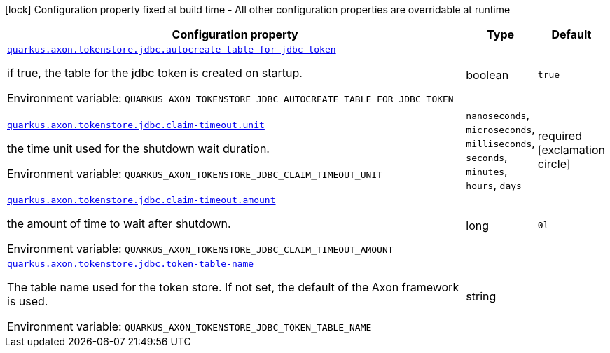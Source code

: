 [.configuration-legend]
icon:lock[title=Fixed at build time] Configuration property fixed at build time - All other configuration properties are overridable at runtime
[.configuration-reference.searchable, cols="80,.^10,.^10"]
|===

h|[.header-title]##Configuration property##
h|Type
h|Default

a| [[quarkus-axon-tokenstore-jdbc_quarkus-axon-tokenstore-jdbc-autocreate-table-for-jdbc-token]] [.property-path]##link:#quarkus-axon-tokenstore-jdbc_quarkus-axon-tokenstore-jdbc-autocreate-table-for-jdbc-token[`quarkus.axon.tokenstore.jdbc.autocreate-table-for-jdbc-token`]##
ifdef::add-copy-button-to-config-props[]
config_property_copy_button:+++quarkus.axon.tokenstore.jdbc.autocreate-table-for-jdbc-token+++[]
endif::add-copy-button-to-config-props[]


[.description]
--
if true, the table for the jdbc token is created on startup.


ifdef::add-copy-button-to-env-var[]
Environment variable: env_var_with_copy_button:+++QUARKUS_AXON_TOKENSTORE_JDBC_AUTOCREATE_TABLE_FOR_JDBC_TOKEN+++[]
endif::add-copy-button-to-env-var[]
ifndef::add-copy-button-to-env-var[]
Environment variable: `+++QUARKUS_AXON_TOKENSTORE_JDBC_AUTOCREATE_TABLE_FOR_JDBC_TOKEN+++`
endif::add-copy-button-to-env-var[]
--
|boolean
|`true`

a| [[quarkus-axon-tokenstore-jdbc_quarkus-axon-tokenstore-jdbc-claim-timeout-unit]] [.property-path]##link:#quarkus-axon-tokenstore-jdbc_quarkus-axon-tokenstore-jdbc-claim-timeout-unit[`quarkus.axon.tokenstore.jdbc.claim-timeout.unit`]##
ifdef::add-copy-button-to-config-props[]
config_property_copy_button:+++quarkus.axon.tokenstore.jdbc.claim-timeout.unit+++[]
endif::add-copy-button-to-config-props[]


[.description]
--
the time unit used for the shutdown wait duration.


ifdef::add-copy-button-to-env-var[]
Environment variable: env_var_with_copy_button:+++QUARKUS_AXON_TOKENSTORE_JDBC_CLAIM_TIMEOUT_UNIT+++[]
endif::add-copy-button-to-env-var[]
ifndef::add-copy-button-to-env-var[]
Environment variable: `+++QUARKUS_AXON_TOKENSTORE_JDBC_CLAIM_TIMEOUT_UNIT+++`
endif::add-copy-button-to-env-var[]
--
a|`nanoseconds`, `microseconds`, `milliseconds`, `seconds`, `minutes`, `hours`, `days`
|required icon:exclamation-circle[title=Configuration property is required]

a| [[quarkus-axon-tokenstore-jdbc_quarkus-axon-tokenstore-jdbc-claim-timeout-amount]] [.property-path]##link:#quarkus-axon-tokenstore-jdbc_quarkus-axon-tokenstore-jdbc-claim-timeout-amount[`quarkus.axon.tokenstore.jdbc.claim-timeout.amount`]##
ifdef::add-copy-button-to-config-props[]
config_property_copy_button:+++quarkus.axon.tokenstore.jdbc.claim-timeout.amount+++[]
endif::add-copy-button-to-config-props[]


[.description]
--
the amount of time to wait after shutdown.


ifdef::add-copy-button-to-env-var[]
Environment variable: env_var_with_copy_button:+++QUARKUS_AXON_TOKENSTORE_JDBC_CLAIM_TIMEOUT_AMOUNT+++[]
endif::add-copy-button-to-env-var[]
ifndef::add-copy-button-to-env-var[]
Environment variable: `+++QUARKUS_AXON_TOKENSTORE_JDBC_CLAIM_TIMEOUT_AMOUNT+++`
endif::add-copy-button-to-env-var[]
--
|long
|`0l`

a| [[quarkus-axon-tokenstore-jdbc_quarkus-axon-tokenstore-jdbc-token-table-name]] [.property-path]##link:#quarkus-axon-tokenstore-jdbc_quarkus-axon-tokenstore-jdbc-token-table-name[`quarkus.axon.tokenstore.jdbc.token-table-name`]##
ifdef::add-copy-button-to-config-props[]
config_property_copy_button:+++quarkus.axon.tokenstore.jdbc.token-table-name+++[]
endif::add-copy-button-to-config-props[]


[.description]
--
The table name used for the token store. If not set, the default of the Axon framework is used.


ifdef::add-copy-button-to-env-var[]
Environment variable: env_var_with_copy_button:+++QUARKUS_AXON_TOKENSTORE_JDBC_TOKEN_TABLE_NAME+++[]
endif::add-copy-button-to-env-var[]
ifndef::add-copy-button-to-env-var[]
Environment variable: `+++QUARKUS_AXON_TOKENSTORE_JDBC_TOKEN_TABLE_NAME+++`
endif::add-copy-button-to-env-var[]
--
|string
|

|===

